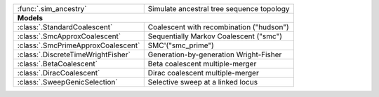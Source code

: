 
+------------------------------------------+-------------------------------------------+
| :func:`.sim_ancestry`                    | Simulate ancestral tree sequence topology |
+------------------------------------------+-------------------------------------------+
| **Models**                                                                           |
+------------------------------------------+-------------------------------------------+
| :class:`.StandardCoalescent`             | Coalescent with recombination ("hudson")  |
+------------------------------------------+-------------------------------------------+
| :class:`.SmcApproxCoalescent`            | Sequentially Markov Coalescent ("smc")    |
+------------------------------------------+-------------------------------------------+
| :class:`.SmcPrimeApproxCoalescent`       | SMC'("smc_prime")                         |
+------------------------------------------+-------------------------------------------+
| :class:`.DiscreteTimeWrightFisher`       | Generation-by-generation Wright-Fisher    |
+------------------------------------------+-------------------------------------------+
| :class:`.BetaCoalescent`                 | Beta coalescent multiple-merger           |
+------------------------------------------+-------------------------------------------+
| :class:`.DiracCoalescent`                | Dirac coalescent multiple-merger          |
+------------------------------------------+-------------------------------------------+
| :class:`.SweepGenicSelection`            | Selective sweep at a linked locus         |
+------------------------------------------+-------------------------------------------+
